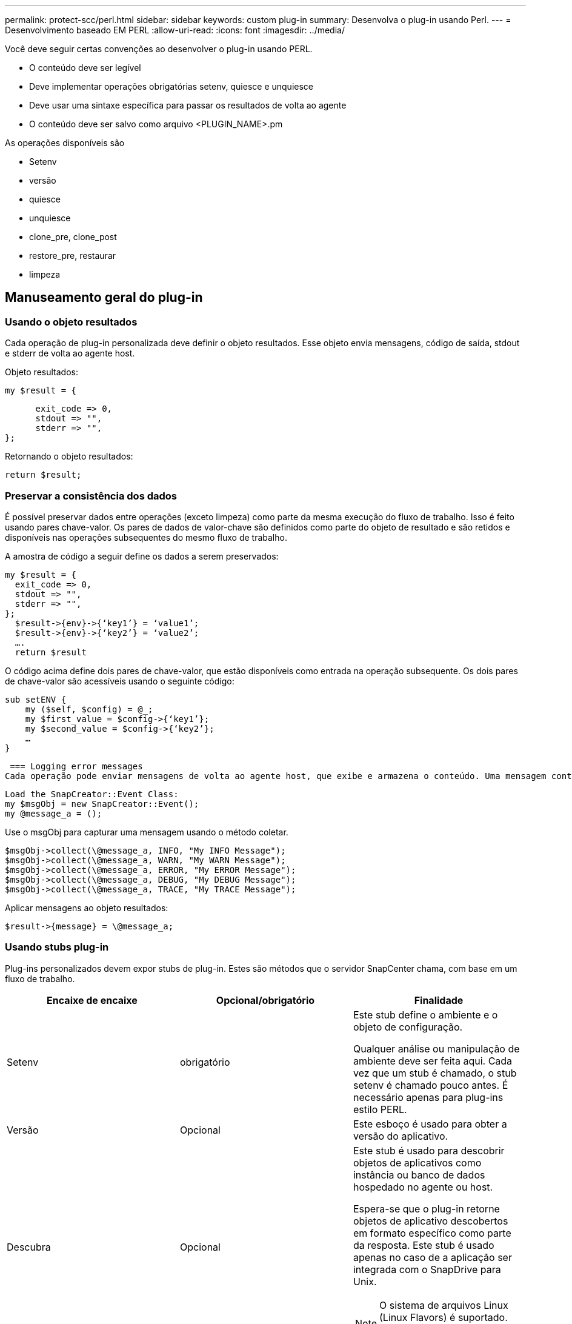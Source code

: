 ---
permalink: protect-scc/perl.html 
sidebar: sidebar 
keywords: custom plug-in 
summary: Desenvolva o plug-in usando Perl. 
---
= Desenvolvimento baseado EM PERL
:allow-uri-read: 
:icons: font
:imagesdir: ../media/


[role="lead"]
Você deve seguir certas convenções ao desenvolver o plug-in usando PERL.

* O conteúdo deve ser legível
* Deve implementar operações obrigatórias setenv, quiesce e unquiesce
* Deve usar uma sintaxe específica para passar os resultados de volta ao agente
* O conteúdo deve ser salvo como arquivo <PLUGIN_NAME>.pm


As operações disponíveis são

* Setenv
* versão
* quiesce
* unquiesce
* clone_pre, clone_post
* restore_pre, restaurar
* limpeza




== Manuseamento geral do plug-in



=== Usando o objeto resultados

Cada operação de plug-in personalizada deve definir o objeto resultados. Esse objeto envia mensagens, código de saída, stdout e stderr de volta ao agente host.

Objeto resultados:

 my $result = {
....
      exit_code => 0,
      stdout => "",
      stderr => "",
};
....
Retornando o objeto resultados:

 return $result;


=== Preservar a consistência dos dados

É possível preservar dados entre operações (exceto limpeza) como parte da mesma execução do fluxo de trabalho. Isso é feito usando pares chave-valor. Os pares de dados de valor-chave são definidos como parte do objeto de resultado e são retidos e disponíveis nas operações subsequentes do mesmo fluxo de trabalho.

A amostra de código a seguir define os dados a serem preservados:

....
my $result = {
  exit_code => 0,
  stdout => "",
  stderr => "",
};
  $result->{env}->{‘key1’} = ‘value1’;
  $result->{env}->{‘key2’} = ‘value2’;
  ….
  return $result
....
O código acima define dois pares de chave-valor, que estão disponíveis como entrada na operação subsequente. Os dois pares de chave-valor são acessíveis usando o seguinte código:

....
sub setENV {
    my ($self, $config) = @_;
    my $first_value = $config->{‘key1’};
    my $second_value = $config->{‘key2’};
    …
}
....
 === Logging error messages
Cada operação pode enviar mensagens de volta ao agente host, que exibe e armazena o conteúdo. Uma mensagem contém o nível da mensagem, um carimbo de data/hora e um texto da mensagem. As mensagens multilinha são suportadas.

....
Load the SnapCreator::Event Class:
my $msgObj = new SnapCreator::Event();
my @message_a = ();
....
Use o msgObj para capturar uma mensagem usando o método coletar.

....
$msgObj->collect(\@message_a, INFO, "My INFO Message");
$msgObj->collect(\@message_a, WARN, "My WARN Message");
$msgObj->collect(\@message_a, ERROR, "My ERROR Message");
$msgObj->collect(\@message_a, DEBUG, "My DEBUG Message");
$msgObj->collect(\@message_a, TRACE, "My TRACE Message");
....
Aplicar mensagens ao objeto resultados:

 $result->{message} = \@message_a;


=== Usando stubs plug-in

Plug-ins personalizados devem expor stubs de plug-in. Estes são métodos que o servidor SnapCenter chama, com base em um fluxo de trabalho.

|===
| Encaixe de encaixe | Opcional/obrigatório | Finalidade 


 a| 
Setenv
 a| 
obrigatório
 a| 
Este stub define o ambiente e o objeto de configuração.

Qualquer análise ou manipulação de ambiente deve ser feita aqui. Cada vez que um stub é chamado, o stub setenv é chamado pouco antes. É necessário apenas para plug-ins estilo PERL.



 a| 
Versão
 a| 
Opcional
 a| 
Este esboço é usado para obter a versão do aplicativo.



 a| 
Descubra
 a| 
Opcional
 a| 
Este stub é usado para descobrir objetos de aplicativos como instância ou banco de dados hospedado no agente ou host.

Espera-se que o plug-in retorne objetos de aplicativo descobertos em formato específico como parte da resposta. Este stub é usado apenas no caso de a aplicação ser integrada com o SnapDrive para Unix.


NOTE: O sistema de arquivos Linux (Linux Flavors) é suportado. AIX/Solaris (Unix flavors) não são suportados.



 a| 
discovery_complete
 a| 
Opcional
 a| 
Este stub é usado para descobrir objetos de aplicativos como instância ou banco de dados hospedado no agente ou host.

Espera-se que o plug-in retorne objetos de aplicativo descobertos em formato específico como parte da resposta. Este stub é usado apenas no caso de a aplicação ser integrada com o SnapDrive para Unix.


NOTE: O sistema de arquivos Linux (Linux Flavors) é suportado. AIX e Solaris (versões Unix) não são suportados.



 a| 
Quiesce
 a| 
obrigatório
 a| 
Este esboço é responsável por executar um quiesce, o que significa colocar o aplicativo em um estado em que você pode criar um Snapshot. Isso é chamado antes da operação Snapshot. Os metadados do aplicativo a serem retidos devem ser definidos como parte da resposta, que devem ser retornados durante operações subsequentes de clone ou restauração no Snapshot de storage correspondente na forma de parâmetros de configuração.



 a| 
Unquiesce
 a| 
obrigatório
 a| 
Este esboço é responsável por executar um unquiesce, o que significa colocar a aplicação em um estado normal. Isso é chamado depois que você cria uma captura Instantânea.



 a| 
clone_pre
 a| 
opcional
 a| 
Este esboço é responsável por executar tarefas de pré-clone. Isso pressupõe que você esteja usando a interface de clonagem do servidor SnapCenter integrada e é acionada ao executar uma operação de clone.



 a| 
clone_post
 a| 
opcional
 a| 
Este esboço é responsável por executar tarefas pós-clone. Isso pressupõe que você esteja usando a interface de clonagem do servidor SnapCenter integrada e é acionada somente quando executar operação de clone.



 a| 
restore_pre
 a| 
opcional
 a| 
Este esboço é responsável por executar tarefas de pré-restauração. Isso pressupõe que você esteja usando a interface de restauração interna do servidor SnapCenter e é acionado durante a execução da operação de restauração.



 a| 
Restaurar
 a| 
opcional
 a| 
Este esboço é responsável por executar tarefas de restauração de aplicativos. Isso pressupõe que você esteja usando a interface de restauração interna do servidor SnapCenter e só é acionado ao executar a operação de restauração.



 a| 
Limpeza
 a| 
opcional
 a| 
Este stub é responsável por executar a limpeza após operações de backup, restauração ou clone. A limpeza pode ocorrer durante a execução normal do fluxo de trabalho ou no caso de uma falha do fluxo de trabalho. Você pode inferir o nome do fluxo de trabalho sob o qual a limpeza é chamada consultando a AÇÃO do parâmetro de configuração, que pode ser backup, cloneVolAndLun ou fileOrVolRestore. O parâmetro de configuração ERROR_MESSAGE indica se houve algum erro durante a execução do fluxo de trabalho. Se ERROR_MESSAGE for definido e NÃO NULL, então a limpeza é chamada durante a execução de falha do fluxo de trabalho.



 a| 
app_version
 a| 
Opcional
 a| 
Este esboço é usado pelo SnapCenter para obter detalhes da versão do aplicativo gerenciados pelo plug-in.

|===


=== Informações sobre o pacote de plug-in

Cada plug-in deve ter as seguintes informações:

....
package MOCK;
our @ISA = qw(SnapCreator::Mod);
=head1 NAME
MOCK - class which represents a MOCK module.
=cut
=head1 DESCRIPTION
MOCK implements methods which only log requests.
=cut
use strict;
use warnings;
use diagnostics;
use SnapCreator::Util::Generic qw ( trim isEmpty );
use SnapCreator::Util::OS qw ( isWindows isUnix getUid
createTmpFile );
use SnapCreator::Event qw ( INFO ERROR WARN DEBUG COMMENT ASUP
CMD DUMP );
my $msgObj = new SnapCreator::Event();
my %config_h = ();
....


=== Operações

Você pode codificar várias operações como setenv, Version, quiesce e Unquiesce, que são suportadas pelos plug-ins personalizados.



==== Operação setenv

A operação setenv é necessária para plug-ins criados usando PERL. Pode definir o ENV e aceder facilmente aos parâmetros do plug-in.

....
sub setENV {
    my ($self, $obj) = @_;
    %config_h = %{$obj};
    my $result = {
      exit_code => 0,
      stdout => "",
      stderr => "",
    };
    return $result;
}
....


==== Operação da versão

A operação versão retorna as informações da versão do aplicativo.

....
sub version {
  my $version_result = {
    major => 1,
    minor => 2,
    patch => 1,
    build => 0
  };
  my @message_a = ();
  $msgObj->collect(\@message_a, INFO, "VOLUMES
$config_h{'VOLUMES'}");
  $msgObj->collect(\@message_a, INFO,
"$config_h{'APP_NAME'}::quiesce");
  $version_result->{message} = \@message_a;
  return $version_result;
}
....


==== Operações de quiesce

A operação do quiesce executa a operação do quiesce do aplicativo nos recursos listados no parâmetro RECURSOS.

....
sub quiesce {
  my $result = {
      exit_code => 0,
      stdout => "",
      stderr => "",
  };
  my @message_a = ();
  $msgObj->collect(\@message_a, INFO, "VOLUMES
$config_h{'VOLUMES'}");
  $msgObj->collect(\@message_a, INFO,
"$config_h{'APP_NAME'}::quiesce");
  $result->{message} = \@message_a;
  return $result;
}
....


==== Anular a operação

A operação Unquiesce é necessária para desbloquear a aplicação. A lista de recursos está disponível no parâmetro RECURSOS.

....
sub unquiesce {
  my $result = {
      exit_code => 0,
      stdout => "",
      stderr => "",
  };
  my @message_a = ();
  $msgObj->collect(\@message_a, INFO, "VOLUMES
$config_h{'VOLUMES'}");
  $msgObj->collect(\@message_a, INFO,
"$config_h{'APP_NAME'}::unquiesce");
  $result->{message} = \@message_a;
  return $result;
}
....